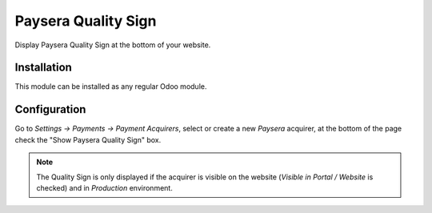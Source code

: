 ====================
Paysera Quality Sign
====================

Display Paysera Quality Sign at the bottom of your website.

Installation
============

This module can be  installed as any regular Odoo module.

Configuration
=============

Go to *Settings -> Payments -> Payment Acquirers*, select or create a
new *Paysera* acquirer, at the bottom of the page check the "Show Paysera
Quality Sign" box.

.. note::

    The Quality Sign is only displayed if the acquirer is visible on the
    website (*Visible in Portal / Website* is checked) and in *Production*
    environment.
